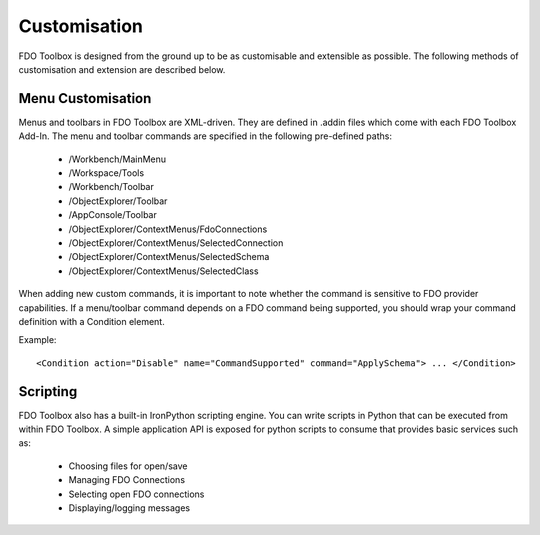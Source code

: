 .. index::
   single: Customisation

Customisation
=============

FDO Toolbox is designed from the ground up to be as customisable and extensible as possible. The following methods of customisation and extension are described below.

Menu Customisation
------------------

Menus and toolbars in FDO Toolbox are XML-driven. They are defined in .addin files which come with each FDO Toolbox Add-In. The menu and toolbar commands are specified in the following
pre-defined paths:

 * /Workbench/MainMenu
 * /Workspace/Tools
 * /Workbench/Toolbar
 * /ObjectExplorer/Toolbar
 * /AppConsole/Toolbar
 * /ObjectExplorer/ContextMenus/FdoConnections
 * /ObjectExplorer/ContextMenus/SelectedConnection
 * /ObjectExplorer/ContextMenus/SelectedSchema
 * /ObjectExplorer/ContextMenus/SelectedClass
 
When adding new custom commands, it is important to note whether the command is sensitive to FDO provider capabilities. If a menu/toolbar command depends on a FDO command being supported, you 
should wrap your command definition with a Condition element.

Example::

 <Condition action="Disable" name="CommandSupported" command="ApplySchema"> ... </Condition>

Scripting
---------

FDO Toolbox also has a built-in IronPython scripting engine. You can write scripts in Python that can be executed from within FDO Toolbox. A simple application API is exposed for python
scripts to consume that provides basic services such as:

 * Choosing files for open/save
 * Managing FDO Connections
 * Selecting open FDO connections
 * Displaying/logging messages